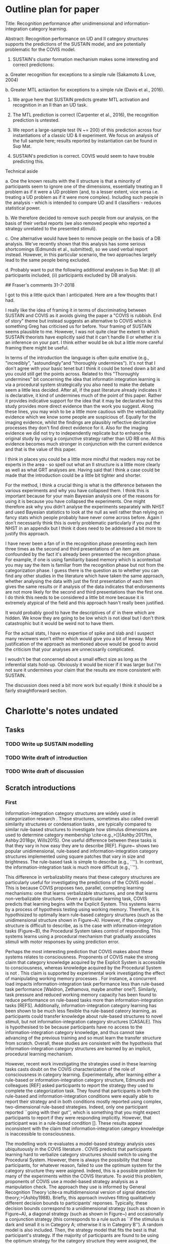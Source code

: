 * Outline plan for paper

Title: Recognition performance after unidimensional and
information-integration category learning.

Abstract: Recognition performance on UD and II category structures
supports the predictions of the SUSTAIN model, and are potentially
problematic for the COVIS model.

1. SUSTAIN's cluster formation mechanism makes some interesting
  and correct predictions:

a. Greater recognition for exceptions to a simple rule (Sakamoto &
   Love, 2004)

b. Greater MTL actiavtion for exceptions to a simple rule (Davis et
   al., 2016).

2. We argue here that SUSTAIN predicts greater MTL activation and
   recognition in an II than an UD task.

3. The MTL prediction is correct (Carpenter et al., 2016), the
   recognition prediction is untested.

4. We report a large-sample test (N ~= 200) of this prediction across
   four instantiations of a classic UD & II experiment. We focus on
   analysis of the full sample here; results reported by instantiation
   can be found in Sup Mat.

5. SUSTAIN's prediction is correct. COVIS would seem to have trouble
   predicting this.

Technical aside

a. One the known results with the II structure is that a minority of
   participants seem to ignore one of the dimensions, essentially
   treating an II problem as if it were a UD problem (and, to a lesser
   extent, vice versa i.e. treating a UD problem as if it were more
   complex). Including such people in the analysis - which is intended
   to compare UD and II classifiers - reduces statistical power.

b. We therefore decided to remove such people from our analysis, on
   the basis of their verbal reports (we also removed people who
   reported a strategy unrelated to the presented stimuli).

c. One alternative would have been to remove people on the basis of a
   DB analysis. We've recently shown that this analysis has some
   serious shortcomings (Edmunds et al., submitted), so we used verbal
   report instead. However, in this particular scenario, the two
   approaches largely lead to the same people being excluded.

d. Probably want to put the following additional analyses in Sup Mat:
   (i) all participants included, (ii) participants excluded by DB
   analysis.

## Fraser's comments 31-7-2018

I got to this a little quick than I anticipated. Here are a few thoughts that I had.

I really like the idea of framing it in terms of discriminating between SUSTAIN and COVIS as it avoids giving the paper a "COVIS is rubbish. End of story" theme but instead suggests an alternative to COVIS which is something Greg has criticised us for before. Your framing of SUSTAIN seems plausible to me. However, I was not quite clear the extent to which SUSTAIN theorists have explicitly said that it can't handle II or whether it is an inference on your part. I think either would be ok but a little more careful framing there might be useful.

In terms of the introduction the language is often quite emotive (e.g., "incredibly", "astoundingly"and "thoroughly undermines"). It's not that I don't agree with your basic tenet but I think it could be toned down a bit and you could still get the points across. Related to this "Thoroughly undermines" bit concerning the idea that informatin integration learning is via a procedural system strategically you also need to make the debate seem a little less decided. After all, if the past literature already indicates it is declarative, it kind of undermines much of the point of this paper. Rather it provides indicative support for the idea that it may be declarative but this study provides more direct evidence than the work you suggest. Along these lines, you may wish to be a little more cautious with the verbalizability evidence which we know some people are suspicious of. Equally for the imaging evidence, whilst the findings are plausibly reflective declarative processes they don't find direct evidence for it. Also for the imaging evidence we did not try to independently replicate but to enhance the original study by using a conjunctive strategy rather than UD RB one. All this evidence becomes much stronger in conjunction with the current evidence and that is the value of this paper.

I think in places you could be a little more mindful that readers may not be experts in the area - so spell out what an II structure is a little more clearly as well as what GRT analyses are. Having said that I think a case could be made that the introduction could be a little bit tighter and shorter.

For the method, I think a crucial thing is what is the difference between the various experiments and why you have collapsed them. I think this is important because for your main Bayesian analysis one of the reasons for using it is because you have collapsed the experiments. One might therefore ask why you didn't analyse the experiments separately with NHST and used Bayesian statistics to look at the null as well rather than relying on fancy stats which people probably have never come across before. Again I don't necessarily think this is overly problematic particularly if you put the NHST in an appendix but I think it does need to be addressed a bit more to justify this approach.

I have never been a fan of in the recognition phase presenting each item three times as the second and third presentations of an item are confounded by the fact it's already been presented the recognition phase. For example, if one is using familiarity based memory which is acontextual you may say the item is familiar from the recognition phase but not from the categorization phase. I guess there is the question as to whether you can find any other studies in the literature which have taken the same approach, whether analysing the data with just the first presentation of each item gives the same results or if analysis of the data indicates that endorsements are not more likely for the second and third presentations than the first one. I do think this needs to be considered a little bit more because it is extremely atypical of the field and this approach hasn't really been justified.

It would probably good to have the descriptives of d' in there which are hidden. We know they are going to be low which is not ideal but I don't think catastrophic but it would be weird not to have them.

For the actual stats, I have no expertise of spike and slab and  I suspect many reviewers won't either which would give you a bit of leeway. More justification of the approach as mentioned above would be good to avoid the criticism that your analyses are unnecssarily complicated.

I woudn't be that concerned about a small effect size as long as the inferential stats hold-up. Obviously it would be nicer if it was larger but I'm not sure it undermines your claim that the results are more consistent with SUSTAIN.

The discussion does need a bit more work but equally I think it should be a fairly straightforward section.

* Charlotte's notes undated
** Tasks
*** TODO Write up SUSTAIN modelling
*** TODO Write draft of introduction
*** TODO Write draft of discussion

** Scratch introductions
*** First
Information-integration category structures are widely used in categorization research \cite{Ashby:2018gv}. These structures, sometimes also called overall similarity structures \cite{Ashby:2018gv} or condensation tasks \cite{Kalish:2017gv}, are typically compared to similar rule-based structures to investigate how stimulus dimensions are used to determine category membership \cite<e.g.,>[]{Ashby:2017fm, Ashby:2018gv, Wills2015}. One useful difference between these tasks is that they vary in how easy they are to describe [REF]. Figure~\ref{fig:categoryStructures} shows two popular unidimensional, rule-based and information-integration category structures implemented using square patches that vary in size and brightness. The rule-based task is simple to describe (e.g., ``''). In contrast, the information-integration task is much more difficult (e.g.,``''). 

This difference in verbalizability means that these category structures are particularly useful for investigating the predictions of the COVIS model \cite<COmpetition between Verbal and Implicit Systems>[]{Ashby1998}. This is because COVIS proposes two, parallel, competing learning mechanisms: one that learns verbalizable structures, and one that learns non-verbalizable structures. Given a particular learning task, COVIS predicts that learning begins with the Explicit System. This systems learns by a process of hypothesis testing using working memory. Therefore, it is hypothisized to optimally learn rule-based category structures (such as the unidimensional structure shown in Figure~\ref{fig:categoryStructures}A). However, if the category structure is difficult to describe, as is the case with information-integration tasks (Figure~\ref{fig:categoryStructures}B), the Procedural System takes control of responding. This systems learns using a procedural mechanism that gradually associates stimuli with motor responses by using prediction error. 

Perhaps the most interesting prediction that COVIS makes about these systems relates to consciousness. Proponents of COVIS make the strong claim that category knowledge acquired by the Explicit System is accessible to consciousness, whereas knowledge acquired by the Procedural System is not \cite{Smith2014}. This claim is supported by experimental work investigating the effect of manipulating working memory processes \cite{Ashby:2017fm}. For instance, a concurrent load impacts information-integration task performance less than rule-based task performance \cite{}[Waldron, Zethamova, maybe another one?]. Similarly, task pressure and reduced working memory capacity has been found to reduce performance on rule-based tasks more than information-integration tasks [REFS]. Additionally, information-integration category learning has been shown to be much less flexible tha rule-based cateory learning, as participants could transfer knowledge about rule-based structures to novel stimuli, but not information-integration category structures [CASALE]. This is hypothesised to be because participants have no access to the information-integration category knowledge, and thus cannot take advancing of the previous training and so must learn the transfer structure from scratch. Overall, these studies are consistent with the hypothesis that information-integration category structures are learned by an implicit, procedural learning mechanism. 

However, recent work investigating the strategies used in these learning tasks casts doubt on the COVIS characterization of the role of consciousness in category learning. Experimentally, after learning either a rule-based or information-integration category structure, Edmunds and colleagues [REF] asked participants to report the strategy they used to complete the categorization task. They found that participants in both the rule-based and information-integration conditions were equally able to report their strategy and in both conditions mostly reported using complex, two-dimensional rule-based strategies. Indeed, only one participant reported ``going with their gut'', which is something that you might expect participants to report if they were responding implicitly. However, that participant was in a rule-based condition []. These results appear inconsistent with the claim that information-integration category knowledge is inaccessible to consciousness. 

The modelling work re-evaluates a model-based strategy analysis uses ubiquituously in the COVIS literature \cite{Maddox1993}. COVIS predicts that participants learning hard to verbalize category structures should switch to using the Procedural System. However, there is always the possibility that these participants, for whatever reason, failed to use the optimum system for the category structure they were asigned. Indeed, this is a possible problem for many of the experiments within the COVIS literature. To avoid this problem, proponents of COVIS use a model-based strategy analysis as a manipulation check. The approach they use is informed by General Recognition Theory \cite<a multidimensional version of signal detection theory;>{Ashby1988}. Briefly, this approach involves fitting qualitatively different decision bounds to participants' reponses. Typically, these decision bounds correspond to a unidimensional strategy (such as shown in Figure~\ref{fig:categoryStructures}A), a diagonal strategy (such as shown in Figure~\ref{fig:categoryStructures}) and occasionally a conjunction strategy (this corresponds to a rule such as ``if the stimulus is dark and small it is in Category A; otherwise it is in Category B''). A random model is also included. Then, the strategy model that fits the best is that participant's strategy. If the majority of participants are found to be using the optimum strategy for the category structure they were assigned, the category structure manipulation is assumed to have successfully have elicited a change in the system underlying learning. 

However, although intuitively this approach appears objective, there is evidence to suggest that this approach is inherently biased. Most participants learning information-integration tasks are identified as using implicit, diagonal strategies, even when they are using rule-based strategies \cite{Donkin2015, Edmunds2017a, Edmunds2018}. This means that participants could appear to be using the appropriate strategy for the category structure, whilst actually using a rule-based approach. Of course, it is impossible to tell (without re-analysing the data) whether any particular participant, in any particular COVIS study has been misidentified as using a diagonal strategy when they were in fact using a rule-based one. However, this raises the possibility that participants do have conscious access to information-integration category knowledge after all. 

An alternative account that may be able to account for these findings is the SUSTAIN (Supervised and Unsupervised STratified Adaptive Incremental Network) model. SUSTAIN represents category knowledge by grouping stimuli into variable-sized clusters \cite{Love2004}. This adaptable stimulus representation mechanism allows a single category can be represented by one or many clusters, as the form of the category structure demands. Therefore, SUSTAIN with a single architecture can mimic the performance of exemplar-, prototype- and rule-based models \cite{Davis2012a}.

SUSTAIN has accounted for an impressive variety of categorization phenomena \cite{Love2004}. For instance, SUSTAIN correctly predicts the ordering of difficulty of the six types problem \cite{Love1998a, Nosofsky1994a, Shepard1961}; that sometimes identification is learned more quickly than categorization \cite{Love1998, Medin1983}; inference learning \cite{Love2000}; the effects of development on categorisation \cite{Gureckis2004}; and unsupervised learning performance \cite{Gureckis2002, Gureckis2003}. 

However, SUSTAIN predicts that participants learning an information-integration category structures would have superior recognition memory for exemplars of information-integration category structures than of rule-based category structures. 
Therefore, experiment. 

\subsection{Alternative model prediction}


In the following, to begin to explore whether SUSTAIN is consistent with information-integration learning, we compare recognition performance after learning rule-based and information-integration category structures. Much research in the learning and decision-making literature has focused on comparing performance between rule-based and information-integration categorization tasks \cite<e.g.,>[]{Ashby2016a, Ashby2018, Wills2015}. Comparing these tasks is interesting because in many ways they are well-matched \cite{Smith2014, Smith2015a}. Indeed, in some cases, they are simple rotations of one another in stimulus space, which results in the same optimal accuracy, as well as identical between-category and within-category differences. 

Furthermore, both COVIS and SUSTAIN make precise predictions about explicit memory processes in unidimensional and information-integration category structures. COVIS claims that rule-based and information-integration category structures are learned explicitly and implicitly, respectively \cite{Smith2015a}. Therefore, recognition memory should be stronger for the rule-based category structure than the information-integration one. 

In contrast, SUSTAIN predicts that recognition performance will be superior for an information-integration category structure than a rule-based one. Intuitively, unidimensional rule-based category structures are learned by SUSTAIN using fewer clusters than information-integration category structures, because optimal unidimensional learning only requires attending to a single dimension. Furthermore, SUSTAIN assumes that more clusters there are, the greater the recognition memory \cite{Love2004}. We confirmed these intuitions by formally simulating learning these two category structures  (see Supplementary Materials for details of the simulation): information-integration tasks are generally learned with more clusters and result in higher recognition memory performance than a unidimensional structure.

\subsection{Predictions}
If information-integration category structures can be learned in a manner consistent with SUSTAIN \cite{Love2004}, we predict hat recognition memory for exemplars will be superior following the information-integration task compared to the unidimensional, rule-based task. In contrast, if information-integration category structures are learned procedurally we should expect the opposite result: superior memory following the rule-based task compared to the information-integration one.




*** Second
%The category learning literature is abundant with formal models, all with diverse assumptions about stimulus representation, generalization, and decision-making \cite{Pothos2011}. Of these models, perhaps one of the most flexible is SUSTAIN (Supervised and Unsupervised STratified Adaptive Incremental Network), as it represents category knowledge by grouping stimuli into variable-sized clusters \cite{Love2004}. This flexible stimulus representation mechanism allows a single category can be represented by one or many clusters, as the form of the category structure demands. Therefore, SUSTAIN with a single architecture can mimic the performance of exemplar-, prototype- and rule-based models \cite{Davis2012a}. 
%
%SUSTAIN can account for an impressive variety of categorization phenomena \cite{Love2004}. For instance, SUSTAIN correctly predicts the ordering of difficulty of the six types problem \cite{Love1998a, Nosofsky1994a, Shepard1961}; that sometimes identification is learned more quickly than categorization \cite{Love1998, Medin1983}; inference learning \cite{Love2000}; the effects of development on categorisation \cite{Gureckis2004}; and unsupervised learning performance \cite{Gureckis2002, Gureckis2003}. 
%
%Nevertheless, despite its broad explanatory scope, proponents of SUSTAIN have explicitly stated that the model cannot account for all categorisation tasks \cite<p. 270;>{Davis2012a}. Specifically, they discuss information-integration category structures, where optimal responding requires participants to combine information from multiple stimulus dimensions \cite<see Figure~\ref{fig:categoryStructures};>{Ashby2016a}. Indeed, the learning mechanisms described by SUSTAIN cannot account for several key features of information-integration category structure learning. First, SUSTAIN predicts that clusters are able to be used in novel clusters \cite{Love2004}, whereas procedural learning mechanisms predict that learning has to begin anew in associating stimuli with novel responses. 
%
%Second, clusters in SUSTAIN are represented using explicit, recognition memory processes \cite{Davis2012a, Sakamoto2004}. Furthermore, the fewer stimuli assigned to a particular cluster, the higher the recognition memory performance for those stimuli. For instance, previous work has found superior memory for a stimulus that is an exception to a rule compared to a matched rule-following stimulus \cite{Palmeri1995, Sakamoto2004}. SUSTAIN explains this effect by showing that the exception stimulus belongs to a much smaller cluster than the rule-following stimuli, and thus, is remembered better. On the other hand, information-integration tasks are argued to be learned implicitly and result in knowledge not accessible to consciousness \cite{Smith2015a}.
%

%
%Finally, unlike SUSTAIN-based learning, learning information-integration tasks have been shown to be incredibly sensitive to the form, timing and content of feedback \cite<for reviews see>{Ashby2005c, Ashby2011b, Ashby2016a}. For instance, the learning mechanisms described by SUSTAIN can learn without the presence of feedback \cite{Gureckis2002, Gureckis2003}. In contrast, information-integration learning without feedback is astoundingly poor. Instead, participants tend to rely on sub-optimal, unidimensional rules \cite{Ashby1999}. 
%
%The sparse neuroscientific evidence also suggests that information-integration tasks are mediated by qualitatively different mechanisms than those described by SUSTAIN \cite{Davis2012a}. The processes underlying SUSTAIN have been mapped to the prefrontal cortex, the perirhinal cortex, and the hippocampus \cite{Love2007}. The hippocampus is hypothesized to construct codes, and the perirhinal cortex to generate a familiarity or fit signal. The prefrontal cortex monitors this signal and if it deems an event surprising the hippocampus recruits an additional cluster. In contrast, information-integration category learning is localized to a cortical-striatal loop \cite{Ashby2011}. The body and tail of the caudate nucleus represent perceptual information, and project to the supplementary motor area via the globus pallidus and the thalamus \cite{Nomura2007}. This lack of neural overlap between the two mechanisms suggests that SUSTAIN is not consistent with information-integration category learning \cite{Davis2012a}. 
%
%Instead, information-integration tasks are strongly argued to rely on procedural learning mechanisms such as the Procedural System of the COVIS model \cite<COmpetition Between Verbal and Implicit Systems>{Ashby1998, Ashby2011, Ashby2016a}. The COVIS model proposes that category learning is mediated by two, parallel, competing systems of category learning. Learning begins with the Explicit System, which tests verbalizable hypotheses and optimally learns rule-based category structures (such as the unidimensional structure shown in Figure~\ref{fig:categoryStructures}). However, if the category structure is difficult to describe, such as with information-integration tasks, the Procedural System takes control of responding. This system gradually associates stimuli with responses. In sum, the Procedural System predicts many of the features of information-integration learning that are inconsistent with SUSTAIN \cite{Ashby2016a, Davis2012a}.
%
%However, despite the amount of evidence arguing that information-integration tasks are learned by the Procedural System of COVIS \cite<for reviews see>{Ashby2005c, Ashby2011b, Ashby2016a}, other work suggests an alternative interpretation. First, much of the behavioral evidence for the COVIS model has not stood up to closer independent scrutiny \cite<for a partial review, see>{Newell2011a}. For instance, changing the response buttons is argued to affect information-integration but not rule-based category learning \cite{Ashby2003b, Maddox2004}. However, \citeA{Nosofsky2005} re-examined this study and found that the dissociation was by better explained by the increased complexity of the information-integration structure. Similarly, the effect of feedback timing \cite{Maddox2003, Maddox2005} was reinterpreted by \citeA{Dunn2012}; the effect of feedback type \cite{Ashby2002a} was reinterpreted by \citeA{Edmunds2015}; the effect of feedback delay \cite{Smith2014} by \citeA{Edmunds2018}; evidence of incremental learning \cite{Smith2015a} by \citeA{Smith2015b} and so on. The majority of these reinvestigations have identified methodological issues that cast doubt on the conclusion that an implicit, Procedural learning mechanism is responsible for information-integration learning. Instead, they suggest alternative explicit accounts that would be consistent with SUSTAIN. 
%
%Second, more recent neuroscientific evidence gave a different picture of information-integration learning. \citeA{Carpenter2016} tried to reproduce the findings of \citeauthor{Nomura2007} using a more appropriate rule-based category structure as a control (i.e., one that matched the information-integration category structure for the number of relevant dimensions). They found that, in direct opposition to the predictions of COVIS, the medial temporal lobe was more active in the information-integration category structure than in the rule-based one. As the medial temporal lobe mediates explicit, recognition memory processes, this pattern of activation suggests that information-integration tasks may rely much more on explicit memory processes than predicted by COVIS. Indeed, it is more consistent with the hypothesized neural localization of SUSTAIN \cite{Davis2012a}. 
%
%Third, there is evidence to suggest that participants learn information-integration tasks using explicit, rule-based strategies rather than the implicit, associative ones predicted by COVIS. For instance, participants can verbalise the strategies they use to learn information-integration tasks and these tend to be complex, multidimensional rules \cite{Edmunds2015, Edmunds2017}. This is problematic as the COVIS model states that participants should not be able to verbalize how they complete information-integration tasks \cite{Ashby2016a, Smith2015a}. 
%
%Of course, it is possible that participants do not correctly report the strategies that they are using. To try to avoid this problem, proponents of COVIS use a strategy analysis informed by General Recognition Theory \cite<a multidimensional version of signal detection theory;>{Ashby1988} to determine each participant's strategy \cite{Maddox1993}. Broadly speaking, this approach involves fitting different types of decision bound to participants responses; the strategy model that fits the best is that's participant's strategy. However, although intuitively this approach appears more objective, there is evidence to suggest that this approach is inherently biased: most participants learning information-integration tasks are identified as using implicit strategies, even when they are using rule-based strategies \cite{Donkin2015, Edmunds2017a, Edmunds2018}. This means that participants could appear to be using the appropriate strategy for the category structure, whilst actually using an entirely different approach. As the majority of supporting evidence for COVIS relies on this flawed analysis as a manipulation check, these results cast considerable doubt the claim that information-integration tasks are learned procedurally. On the other hand, these rule-based strategies are consistent with the predictions of SUSTAIN \cite{Love2004}.
%
%In the following, to begin to explore whether SUSTAIN is consistent with information-integration learning, we compare recognition performance after learning rule-based and information-integration category structures. Much research in the learning and decision-making literature has focused on comparing performance between rule-based and information-integration categorization tasks \cite<e.g.,>[]{Ashby2016a, Ashby2018, Wills2015}. Comparing these tasks is interesting because in many ways they are well-matched \cite{Smith2014, Smith2015a}. Indeed, in some cases, they are simple rotations of one another in stimulus space, which results in the same optimal accuracy, as well as identical between-category and within-category differences. 
%
%Furthermore, both COVIS and SUSTAIN make precise predictions about explicit memory processes in unidimensional and information-integration category structures. COVIS claims that rule-based and information-integration category structures are learned explicitly and implicitly, respectively \cite{Smith2015a}. Therefore, recognition memory should be stronger for the rule-based category structure than the information-integration one. 
%
%In contrast, SUSTAIN predicts that recognition performance will be superior for an information-integration category structure than a rule-based one. Intuitively, unidimensional rule-based category structures are learned by SUSTAIN using fewer clusters than information-integration category structures, because optimal unidimensional learning only requires attending to a single dimension. Furthermore, SUSTAIN assumes that more clusters there are, the greater the recognition memory \cite{Love2004}. We confirmed these intuitions by formally simulating learning these two category structures  (see Supplementary Materials for details of the simulation): information-integration tasks are generally learned with more clusters and result in higher recognition memory performance than a unidimensional structure. 
%
%Much research in learning and decision-making literature has focused on comparing performance between rule-based and information-integration categorization tasks \cite<e.g.,>[]{Ashby2016a, Ashby2018, Wills2015}. Comparing these tasks is interesting because in many ways they are well matched: they can be implemented using the same types of stimuli and in some cases are simply rotations of one another in stimulus space. This means that optimal accuracy, the between-category and within-category differences are identical \cite{Smith2014, Smith2015a}. Here, we will consider two particular instantiations of these category types: the unidimensional and information-integration category structures generated by sampling from a bivariate normal distribution \cite{Ashby1988, Ashby2018}. These category structures have been used in numerous experiments \cite{Ashby2005c, Ashby2011b, Newell2011a}.

*** Summary thing
%Weird summary thingy:
%
%Information-integration category learning.
%- Optimal performance is argued to be from combining stimulus dimensions pre-decisionly
%- Argued to be learned implicitly using procedural learning mechanisms
%
%Key features of information-integration category learning:
%AKA why it's procedural:
%
%- information-integration category structures are learned gradually
%- they are sensitive to the form, structure and timing of feedback
%- not flexible (hard to re-train to different task)
%- also sensitive to motor interference? (is that true?) 
%- not affected by concurrent load 
%- patient stuff?
%
%However, we have found that 
%1. Participants are able to report the strategy that they used after learning II
%2. The number of participants using the optimum strategy may be over-estimated in published work. 
%3. When using a suitable control, participants seem to be using more recognition memory processes (neuro)
%
%Most key is that it is strongly argued to be implicit, but no-one has ever tested this directly. 
%
%An alternative account that may be able to account for these findings is SUSTAIN. 
%
%Therefore, experiment. 

** Scratch discussion
\subsection{Summary of argument and findings}
 
The SUSTAIN model of category learning can account for a large variety of phenomena \cite{Love2004, Davis2012a}. One exception may be learning of information-integration category structures. Instead, these tasks have been extensively argued to be learned implicitly, using procedural learning mechanisms. Most of the evidence supporting this claim comes from the COVIS literature that argues that information-integration tasks are optimally learned by the Implicit System of COVIS \cite{Ashby2016a, Smith2015a}. However, a considerable amount of this evidence has been found to be unreliable when re-examined \cite{Newell2011a}. Critically, contrary to the predictions of the COVIS model \cite{Smith2015a}, after information-integration learning participants are able to report the strategy they used. Similarly, \citeA{Carpenter2016} found greater medial temporal lobe activation in information-integration tasks than rule-based tasks. These studies suggest that information-integration tasks may draw on more explicit memory processes than rule-based tasks, an effect more consistent with the predictions of the SUSTAIN model than COVIS. 

To examine these apparent contradictions, we compared participants' recognition performance after learning either information-integration or rule-based category structures. SUSTAIN predicts that information-integration tasks recruit more (and smaller) clusters than a unidimensional task and thus, result in greater recognition memory than for rule-based tasks \cite{Love2004}. In contrast, COVIS predicts that information-integration category structures are learned implicitly, by associating areas of stimulus space with motor processes, whereas rule-based tasks are learned using explicit memory processes and hypothesis testing \cite{Ashby1998}. Therefore, COVIS predicts that recognition memory should be equivalent for both tasks, or perhaps an advantage for rule-based tasks. We found that participants had greater recognition memory after learning the information-integration task than the rule-based one. This pattern of results supports the SUSTAIN model over the COVIS model. 

\subsection{Implications}

A critical consequence of this finding is the suggestion that information-integration tasks are actually learned explicitly, contrary to the predictions of COVIS. However, a question remains: what about the other evidence? The COVIS literature includes a large quantity of papers that all argue that rule-based learning depends on explicit processes and information-integration learning depends on implicit, procedural ones \cite{Ashby2005c, Ashby2011b, Ashby2016a}. 

Several overlapping explanations are possible. First, as mentioned briefly above, much of the evidence for the COVIS model has been re-interpreted by independent researchers. For instance, \citeA{Kalish:2017gv} re-examined work suggesting that high working memory capacity harmed learning of information-integration tasks \cite{}. They found, contrary to previous evidence and the predictions of COVIS, that more working memory was generally better. 

Second, recent modelling work has suggests that participants learning information-integration category structures may only appear to be learning them implicitly \cite{Donkin2015, Edmunds2017a, Edmunds2018}. The evidence for the COVIS model heavily relies on dissociation logic: researchers use rule-based and information-integration category structures to encourage participants to use the Explicit and Implicit Systems respectively. However, there are no guarantees that participants use the optimal system to learn each category structure. As a manipulation check, proponents of COVIS conduct a strategy analysis to show that the majority of participants are using the optimum strategy for the category structure they learned. Unfortunately, this analysis is biased towards the optimum strategy for each category structure \cite{Donkin2015, Edmunds2018}. This means that it is possible for participants learning information-integration category structures to do so explicitly, using rule-based strategies but still appear to be using implicit strategies according to the analysis \cite{Edmunds2017a}. 

\subsection{Conclusion}
In conclusion, the current studies found that recognition memory is greater following information-integration category learning than a rule-based task. This pattern of results is more consistent with the single-system, explicit model of category learning SUSTAIN than the dual-system model COVIS. Furthermore, this work adds to the existing literature that suggests that information-integration tasks are learned explicitly. 
* Andy's comments 30-8-2018
** General comments
- Overall, I quite liked this. It has the potential to be a pleasantly
short, punchy paper. We might consider sending it to Cognitive
Science? (If not, then QJEP or a Psychonomic Society journal would
be fine).

- It needs some proof reading, I've glossed over that aspect
of things, otherwise I would have got bogged down.

- I've read Fraser's comments and agree with them. I haven't bothered
to make these points again myself (except by accident).

- I didn't delve into the simulation or analysis code on this
pass. Let me know if there's help/advice you'd like here, as
otherwise I'd probably only look at it as my last job before the
paper went off for peer review.

- The SUSTAIN simulations might be brought a bit more into the main
paper? You're doing a nice thing here of making an a prori
prediction and it might be good to see a little more of it here?
Although I guess would depend a bit on how quantitatively close the
simulation outcome is to the observed data?

** Abstract
I skipped over this for now ... generally not worth commenting on
these until the paper is in close to its final form.
** Intro

p. 2

- Describing a model as flexible is not generally a compliment (it
implies if can fit both that which we observed and that which we do
not observe).

- "identification is faster" -> "is learned more quickly". Faster
implies something about RTs.

- I don't get your first argument about SUSTAIN and II. Surely, if
both dimensions are relevant, SUSTAIN would use both dimensions?

- I also don't get your second argument, which starts talking about
clusters and ends talking about rules. I could not work out what you
were trying to say, I'm afraid.

- I'm not sure the phrase "information integration category learning"
is particularly helpful. It could imply one of two things: (a)
category learning experiments that use an II structure, (b) the
process by which COVIS assumes II structures are optimally
learned. It's gonna be critical to always be clear which one of
these things you mean.

p.3

- Do you really want and need to mention all that type-of-feedback
shit? Personally, I was quite convinced by Ben and Bob's debunking
of this work. So, to the extent these manipulations have effects, I
don't think they're specific to learning the II structure.

- The unsupervised feedback result is OK-ish, I think. But my feeling
is that SUSTAIN would probably behave much like participants if
faced with an II structure and no feedback. So, I'm not sure it's
clear that these results are a problem for SUSTAIN.

- The neuroscience argument seemed OK to me

- Overall, I wasn't clear of the narrative path here? It seemed rather
winding... SUSTAIN can't do II ... no, wait, it can. Not sure the
reader will thank you for that garden path. Might be better
presenting SUSTAIN and COVIS as two plausible theories, addressing
the empricial evidence that each might find supportive / difficult?

p.4

- The long list of critiques of the COVIS literature might be better
placed in the Discussion? Might be worth focussing in the Intro only
on those things you really need to say in order to get to the
Method?

p.6

- Now our 2018 GRT paper exists, it might be overkill to cite the 2017
conference proceedings version as well? I don't think there's
anything in the 2017 version that's not in the 2018 version, is
there?

- Wills, Inkster & Milton (2015) doesn't use II category structures.

p. 7

- I'm not sure the predictions of SUSTAIN for your study will be
intuitable for the typical reader. It might be better to frame this
as an informal explanation (and still say you've confirmed this by
simulation).

- You say a bunch of stuff about RB vs II here that you already said
on the previous page.

- the "numerous studies" references should be prefaced by an "e.g." -
there are many more than the 3 you give, of course.

p.8

- I like the prediction section, but when you say 'learned
procedurally' might be worth specifically name calling COVIS at
that point?

** Method

p. 8

- The Stimuli section is a bit too brief! I think we need to give at
least some idea of the sorts of stimuli used. I would also put
stimuli after category structures perhaps? Also, "varied between
experiments" is an odd phrase when it's not that clear to the reader
that there were multiple experiments. You probably need a premable
as the first sentence or so of the Method section to explain what
youv'e done.

p. 10

- R reference is 2015. You should update so it matches the version of
R you are using (which is presumably more recent than 3.2?)

- At the request of some reviewers, I'm now archiving on OSF. I only
put anything on OSF at point of submission to a journal. OSF allows
read-only links for peer reviewers to an archive that is not yet
public. Here's the one I set up for this DAU:

https://osf.io/nkam5/?view_only=59976841651640e1b613c389dd43ed9a

At point of publication, it would then be made public and the link
replaced with:

https://osf.io/nkam5

** Results

p.11 - The Bayesian analysis was a bit beyond the sort of stuff I
normally do. Apologies if these are dumb questions.

- Why was 'sigma' spelt out on some occasions and written
as a single Greek character on others?

- So, our prior is that the effect, if there is one, is likely to be
about 0.3, and in the direction of II > RB ? Is that correct? WHy
0.3? If a reviewer said, "why did you presuppose an effect size in
the direction of SUSTAIN, rather than the direction of COVIS", what
would you say?

- You provide equations for both d_a and criterion, but only analyse
criterion?

- More general point ... I wondered how much of this detail is really
desirable for the main Results section? Do we really need more than:

a. It's a hierarchical Bayesian analysis.
b. The prior on the effect is blah, blah
c. The BF is 12.

The detail seems more like something for supplementary materials?
** Discussion

p.13 - You say that COVIS predicts equivalent recognition performance
for the two conditions. I don't think you said that in the Intro, and
so I don't think you provided a rationale for this claim.

** Charlotte's notes:
- I have no preference where we send this particularly, so Cognitive Science sounds great.
- The feedback stuff ~p.3: It's there to motivate running the study at all. I thought if I didn't include some evidence for information-integration category learning being different there's no point in reporting the experiment.
- I think a lot of the problems with the COVIS vs. SUSTAIN stuff is that obviously I think that COVIS is b.s. (and so should every sane person), but the predictions of the model are indeed different. So, although I think the unsupervised learning result is entirely consistent with SUSTAIN, that's not the interpretation that Ashby and friends have endorsed. Perhaps the entire paper is a straw man argument but *shrug* at least I don't have relevant evidence that I'm missing out. Yet. 

* Lenard's notes/comments 09-04-2020
** code comments

I only noticed one thing: packages loaded at random.
The best practice is to declare every packages at the beginning of your code,
otherwise you run the whole script and get an error in the middle, losing all
the work, becuase you are missing a package.

Another advice is to save the session into RData recurringly. Simply 
including save.image() will do the job. This is to avoid any substantial losses.

- FIXED Trial randomization is not correct. In the paper, the modelling mentions that
each stimuli was presented 10 times totalling in 360 trials. The function in
the code simply subsets the training set, which is quite different. I fixed 
it in the trainingMatrices.R, so it corresponds to what is in the paper.

** general comments

- I went along and corrected some types and did some proof reading.

- UD and Rule-based is used interchangeably. I would suggest to stick to one 
  and keep using it (probably UD).

I think it needs some editing, but it is looking good. It can be a very 
vibrant paper (people seem to love those, I certainly do) while being focused 
and pragmatic.

I think I said it before, but I like that you are making novel predictions a 
priori. One of the biggest demarcation hallmark of scientific theories is
their ability to predict novel facts that we did not observe yet. Psychology
is in a dire need of theories that can do these.
** introduction

*** page 2


- I think this description of procedural learning paradigms is the best I 
  have read so far. 


- DONE It is good to start with what believed to be a problem for SUSTAIN, but a 
  distinction should be clearer between what people believe SUSTAIN cannot do
  and the argument here. Maybe presenting it as this is the task, COVIS is one 
  explanation, SUSTAIN is another, people think SUSTAIN can't handle it, but
  it is premature to think that, because if multiple dimension is used, 
  SUSTAIN will just use two dimensions, omg SUSTAIN could indeed do the task
  and also the recognition part?

*** page 3.

- DONE non-commensureate is a wierd word, change it to maybe independent?

- looking for references, maybe Deferred Feedback Does Not Dissociate 
  Implicit and Explicit Category-Learning Systems: Commentary on Smith et 
  al. (2014). Also this means that you have an alternative explanation that 
  relates to a simple cognitive demand explanation and not implicit 
  processes.

*** page 4.

- switching the keys will obviously result in more error responses, but what 
  do you mean by depleted and how switching response keys is evidence for an
  implicit procedural learning?

- "Some have claimed that SUSTAIN.." comes out of the blue. Maybe link it to 
  the preivous paragraph.


*** page 5.

- I added some clarifications.

- I would press that SUSTAIN is a single system model incorporating both 
  supervised and unsupervised learning, so it is not implicit nor explicit.

- catlearn has been since updated and R as well.

*** page 6.

 - I think it would be useful to include some more info on the modelling, 
   like sum of squared errors or what data was sustain compared agains in 
   the minimization function. The lack of noise and variance can also be 
   mentioned here.

*** page 9

The prediction section is really cool.

- contrary to the prediction of who? I think it is fine to call theories and 
  models by their name here.

- what are the studies that indicate that higher recognition is a possibility 
  for information integration? I am seriously interested. I also found some 
  other research that might be interesting: 
  https://www.sciencedirect.com/science/article/abs/pii/S1053810018300011

** experimental work

- I would suggest to make a graph for the stimuli and put it in the 
  appendices. Or maybe share whatever was used to generate it? The abstract 
  stimuli structure is in R, so maybe make some graphs or make a latex 
  table or just simply provide the R code?

- R Reference is out of date

- Everybody is using OSF apperantly, and I have an account ott, so let me 
  know if you intend to upload it or uploaded it already.

** results

- Bayesian analysis kicks ass, although most people will not understand it (i 
  was having trouble). Maybe a bit clearer brief explanation in the method, 
  while the technical stuff is put into the appendix?

- If these thing will be in the appendix, then there are some more space to
  explore the recognition scores if you wish. There are some interesting
  prediction made by sustain that would be fun to look at. For example,
  stimuli that are closer to clusters should have higher recognition score.
  It is true for sustain but is it true for ppt as well?

** discussion

- I would press that SUSTAIN is a single system and therefore the results can 
  be accounted for by a single system compared to other theories.

* changes to slpSUSTAIN

There were several changes made to the implementation and some to the model.
Here is the list of changes not yet included in the future release candidate of 
catlearn.

** recognition entropy [developmental]

The recognition score as was formalized in Love and Gureckis 2007 only worked
for small number of clusters. In our end results, it doesn't make a 
difference (it was not apperant during), but it does make a lot of difference
for higher number of clusters. The change had to be made nonetheless. 

The more exampler-like the model behaves, the smaller the activation score
will be, even though that is not what you would expect. So our change 
accounts for this. This might also work for a conjuction categories better
too?

logarithmic distance was removed (doesn't affect the result)


** why SUSTAIn recruits more clusters than stimuli?

Some operation causes NAs to be attributed to the highest activated clusters. 
Alternatively, beacuse of the high r, there are many 'Inf's amongst cluster
activations. The latter is the more likely scenario.

I am trying to figure out why slpSUSTAIN might recruit more clusters then
stimuli. I think the reason might come down to some of the parameters being
too high. r might be specifically interesting, because lambdas are not
capped in the model (lambdas are raised to the power of r). My theory is that this causes cluster activations
to become Inf in R. When multiple cluster activations are given Inf, there
is no way to select the winner.

So the wrong maximum is selected. Can it be a problem with inf?

- okay, so it is a trial order effect. I explained it in the paper.
* Andy's comments 07-07-2020
Hi Charlotte, Hi Leanrd, 

I was a bit bemused by this to start with, as I assumed you were sending us something that you thought was in a close-to-submittable condition. I hope that I'm not going to offend anyone by saying that this just isn't the case - what we have here seems more like a written-by-committee internal tech report with ideas put down as they occurred to people (not always clearly, and frequently ungrammatically), and large chunks of information missing (most notably, no appendices, despite these containing most of the detail of the data collection). And a bunch of ideas that were new to me, particularly the modification to SUSTAIN. And also simulation results that were new to me, and which I'm afraid I'm not that confident about just yet.

So, actually, I guess I'm still a bit bemused about what sort of feedback you and Lenard would find useful at this point? I've tried to come at it from a number of different angles, see what you think.

I also wondered what journal you were aiming for? 

One option would be JEP:General, spinning it as bringing together categorization and recognition memory - although you would have to do some narrative work in that regard - like importance of brining these two field together, etc. And you'd probably have to pull the experiments back into the main text given their preferred format.

Another option, which I think I've mentioned before, is Cognitive Science (the journal). Seems like a kind of natural home for it, really. 

Best

Andy

** Entropy as recognition

I don't really get why you made this change to SUSTAIN. Table 2 seems to indicate that using SUSTAIN as published also works? Because actually the recognition score (which I assume is from the unmodified model) _is_ higher for II than UD. Not much higher, but so what? It's also behaviourally a pretty subtle effect, isn't it? And in any case you've not actually produced quantitative predictions of d' etc anyway...


Second, I don't get why Shannon entropy is a sensible measure here. For example:

- I'm guessing the idea is that R is some kind of recognition 'strength', in the sense that high R means high likelihood of saying 'old'? But you say "When R is low, cluster retrieval results in less information,
so you are more likely to judge an item to be old or don’t recognize an item." Huh? Those would seem to be the two options available to the participant i.e. (1) 'old' or (2) 'new' (did not recognise the item). How can low R lead to both 'old' and 'new' being likely responses?

- To a first approximation, R would seem to be just a measure of how many clusters there are. Why is that a good metric? Are we saying that the more clusters I have in memory, the more likely I am to say that I've seen a presented item before. Why?

- For any given number of clusters, the value seems to be higher where those clusters are equally active, as opposed to one being much more active than the others. Why would one make that prediction? It seems to me that the opposite is more likely. For example, two cases where there are two clusters

First, two equally active clusters

1: 0.5  2: 0.5

R = 1

Second, still two clusters, one strongly active

1: 0.9  2: 0.1

R = .47

In the second case, the stimulus is very much like a representation I have in memory. Why would I be less likley to say 'old' in that case than in the case where it's not much like anything I've seen?

** Logic of the argument as stands
The logic / narrative structure of the paper is pretty tortured at the moment. Here's my summary of what I think your argument structureis, in which I try to highlight how garden-path-y it is, and also some of the problems I see with the logic:


1. SUSTAIN is great

OK, sure.

2. Authors of SUSTAIN say it can't do 'procedural learning'

Well, they say "tasks that could potentially be better characterized by mechanisms other than those proposed by SUSTAIN include‘‘information integration’’ or procedural learning tasks (Nomuraet al. 2007)." Which isn't quite the same thing.

3. SUSTAIN predicts very different behaviour to that observed in task optimally learned by a procedural mechanism.

Does it? What is your evidence for this statement? None is given. 

4. In this paper, we're going to look at an II task, because some people think its procedural

Yeah, but we are not those people, so this comes across a bit odd and slightly disingenuous.

5. Some people think II is procedural because it's affected by nature and timing of feedback

But others say those experiments suck and we agree with that, so, see above.

6. SUSTAIN is less affected by nature and timing of feedback because it can learn without feedback

But it learns differently in the absence of feedback, and perhaps wouldn't do that well on an II structure (or an Ashby UD one) without feedback due to lack of separation bectween the categories. And SUSTAIN is largely silent on the other issues - no way you could represent most of these manipulations of delay and obs/fbk in the current SUSTAIN specification.

More generally, not sure how the point you're making here helps advance the argument.

7. SUSTAIN does not claim to learn implicitly

It doesn't claim to learn entirely explicitly either, does it? Maybe I missed something... See further thoughts on this below.

8. SUSTAIN makes detailed predictions about recognition following category learning.

Well, it seeks to accommodate recognition judgments. Whether that counts as making predictions depends on model flexibility. 

9. Many have argued that the results of a procedural learning system are not accessible to consciousness.

OK, sure.

10. We're going to measure recognition in II to see if SUSTAIN can learn II

Huh !?!

11. Modelling is cool.

OK, but why? What does it add?

12. Modelling showed that COVIS unexpectedly sucked (Edmunds & Wills, 2016).

OK, true. 

13. <Description of SUSTAIN>

14. <Description of recognition in SUSTAIN>

15. SUSTAIN predicts more 'complex' problems give better recognition (because more clusters)

16. But the way SUSTAIN predicts recognition sucks 

I think you're saying that the main ways it sucks are:

(a) It takes cluster activation after competition 

- Not sure I followed why that was a problem.

- I guess you may be wanting to motivate this theoretically? For example, in that cluster competition is a way of representation a lateral inhibition process required to produce a categorization decision. So, actually it doesn't make a lot of sense to use this for a recognition judgment, which explicitly is meant to use similarity to all clusters. 

(b) It uses activation rather than entropy 

- What's the problem with using activation? 

17. We fixed SUSTAIN by changing those things. 

- But did you, though? The calculation of Equation 1 takes the activation of a cluster and divides it by the sum of all cluster activations. That seems pretty close (although not identical to) taking the post-competition activations. I mean, I understand that you need to normalize in order to do this calculation, which uses probabilities

18. SUSTAIN can learn UD and II to an errorless criterion (almost)

OK.

19. SUSTAIN uses more clusters for II than UD

OK.

20. SUSTAIN is sensitive to trial order and can sometimes produce more clusters than stimuli.

- Seems like a bit of an aside here. Important we understand it, but not good to divert the narrative here.

21. SUSTAIN-entropy makes a clearer prediction than SUSTAIN-score

- But why does that matter? Both predict the correct direction of effect, and you've not done quantitative fitting. 

22. SUSTAIN predicts that II tasks can be learned explicitly

- I'm not sure it does, does it? I mean, SUSTAIN can learn II, as you've shown, but does SUSTAIN predict that what is learned is accessible to verbal report? The only thing I could find on a quick look was:

"Although it will not be explored fully here, SUSTAIN’s attentional system,
which selects a small subset of relevant stimu-lus properties, naturally maps
onto this verbal-learning system (Love, 2003)." - from Love & Gureckis (2007). 

- That system would presumably not be active for II structures, as there's little point focussing on 1D at the expense of the other, is there?

23. SUSTAIN predicts II > UD for recognition

OK

24. SUSTAIN predicts that people will be able to report the strategy that they use?

- And, yet, you do not report strategies in the Results section!

- If you had reported strategies, surely we still hit the old chestnut of 'so, they report something; but do their reports actually capture their behaviour?' In principle, it might be possible to fit SUSTAIN to individual participants, and then somehow relate the cluster structure to the verbal reports. Not sure exactly how, though. 

25. We ran a bunch of studies to examine II > UD for recognition...

26. Around about now, I presume the reader is meant to look at the appendices to see the results of the constituent experiments? 

- I find it hard to judge how well that works without the actual appendices, but on the face of it seems a bit odd to say literally nothing about e.g. accuracy during training and the category test.

- You don't even give any values for d' or c !!

- You also need to decide what you're doing about the verbal reports, because you say they're a test of your hypothesis, but then you don't discuss them.

27. Now here's some Bayes stuff you probably won't understand, but the BF was 12, and it was in the II > UD direction

- You're right, didn't fully follow the Bayes stuff (see later). But OK.

28. SUSTAIN is cool

29. SUSTAIN doesn't do procedural learning, according to its makers, although they didn't test that.

- See earlier comment,

30. We looked at whether SUSTAIN can account for 'patterns of learning in a task argued to be learned procedurally'

OK.

31. SUSTAIN can learn an II structure

OK.

32. SUSTAIN predicts recognition II > UD, unlike 'a procedural account'

Actually, I don't think you've ever said what the procedural account predicts, have you? Or what this procedural account is, or why it makes that prediction?

33. We found recog II > UD, which supports SUSTAIN over 'a procedural account'

OK, although see #32 comment

34. So perhaps II tasks aren't learned procedurally.

No - too many unstated assumptions in that logical chain there. I'm guessing you mean:

- SUSTAIN is explicit and can predict the result
- An amorphous 'procedural' account doesn't predict this result
- Therefore, the learning is explicit rather than procedural.

Two problem here are, of course, (1) determining that SUSTAIN is an explicit account, and (2) establishing that procedural accounts, as a class, cannot do this. 

35. Maybe the conclusion that II is learned procedurally  is based on biased lit review. Other demonstrations that II is procedurally learned are flawed: 
a. obs/fbk dissociation 
b. and  strategies people report in II ; 
c. and model recovery issues in GRT
d. and strategies people report (again)

- Seems mainly to be a self-plug, but OK.

** Possible revised logic of argument

- The UD vs II distinction: Two category structures, in some ways well matched, that differ in the verbalizability of the optimal decision bound. 

- To date, these two structures have mainly been used to seek evidence for the COVIS model, which assumes UD is learned by an explicit rule-based process, while II is learned by procedural associative learning.

- However, work from several labs suggests that II is not necessarily learned procedurally, but may instead be learned through much the same processes as UD. 

- In the current paper, we assume this II-explicit-learning hypothesis, and use it to make the novel prediction that recognition performance will be better after II than UD classification.

- We make this prediction through the following line of argument:

1. Our previous work leads us to believe that a UD problem is represented by relatively simple  structure, while an II structure is represented by a more complex set of representations (mainly our verbal report data, I guess?) 

2. In this paper, we show that SUSTAIN captures this informal hypothesis well, recruiting more clusters for UD than II. 

3. SUSTAIN further predicts that, as a result:

a) Hippocampal activation will be greater in II than UD (because it is the hippocampus that recruits new clusters, see Love & Gureckis, Figure 3). 

AND

b) Recognition performance will be better in II than UD (because more clusters leads to better recognition performance in SUSTAIN). 

4. We have observed 3A (see Carpenter et al., 2016). 

- So, let's test 3B (we'll consider COVIS in the GD)

- Oh, look, it works.

- It's not entirely clear what COVIS predicts about recognition memory, as it's never been formally extended to recognition data. However, on the basis of the assumptions that recognition memory is a largely explicit process,  COVIS seems constrained to predict poor recognition performance on II, because the procedural category representations would be unavailable to explicit cognition. In contrast, UD classification is explicit and hence the representations should also be accessible for recognition. So, while it's hard to be precise, COVIS seems constrained to predict that recognition would not be better in II than UD. Those supportive of COVIS may wish to comment or explore this further.

** Issues with the simulation

- These simulations cannot be stable outcomes, I think. There seems to be no possible justification for attentional focus being high in for II+ve but low for II-ve

- This may be a bug, or it may be just that SUSTAIN is highly trial-order sensitive and you need many more than 30 participants to get stable behaviour out of it. But if you run 1000 participants and you're still seeing an effect of c/bal condition, then it's probably a bug (...or you need to be able to explain why you would expect this behaviour). 

- Assuming I'm right about this, the simulation plots and tables should show two experimental conditions, not 4. 

- I really struggle to see why you asked the model to learn to an errorless criterion, rather than the level of performance actually observed in your experiments. I suspect this may be one of the reasons your parameters are mainly at ceiling.

- Table 1: It's always a bit of a red flag where the best fitting parameter is also the limit of the searched parameter space. You should expand the searched parameter space in such cases. 

** Issues of reporting quality
An overall comment is that there were an awful lot of grammatical errors. I've decided to try and ignore most of those on this pass, and comment mainly on the errors of odd or unclear phrasing:

"In contrast, procedural learning proceeds incrementally (Ashby, Alfonso-Reese,
Turken, & Waldron, 1998): visual inputs are gradually associated with a
particular motor response using reward prediction error to moderate the
weights. Thus, the response acts as a proxy for the category label: there is no
intermediate generalisation stage."

- This is pretty opaque/unclear and in places wrong e.g. SUSTAIN uses something much like reward prediction error e.g. Eq. 12. I don't know what an 'intermediate generalization stage' is - e.g. SPC generalizes. "The response acts as a proxy for the category label" - no, there is no category label, just the response.

"We take this formal modelling step as skipping it would remove one of the
great benefits of formal models (Wills & Pothos, 2012; Wills et al., 2017)."

- That benefit being?

"So, the SUSTAIN model."

- Too chatty.

"Now looking more closely at the mechanism of the model on a trial-by-trial basis."

- Not a sentence.

"Higher activations will belong to clusters, which are the most similar to the
stimulus representation."

- Huh?

"expands its architecture"

- Generally, the architecture of a model is that which does not change as you use it. cf. a computer architecture does not change just because the database has more in it than it used to. 

"The model was also supplemented to account for recognition performance of
amnesic patients, infants, young adults, and older adults (Love & Gureckis, 2007). This
was the addition of recognition scores, which were essentially the sum of output activations
for all clusters (Equation A6 in Love & Gureckis, 2007)."

- "This was.." - poor phrasing

"The smaller the cluster..."

- Clusters in SUSTAIN are all exactly the same size - one point in space. I guess you mean "the fewer stimuli for which the cluster is the winner" ?

"...the greater the recognition memory associated with that cluster (Davis et
al., 2012)."

- You mean something like "on average", right? Because you could have one cluster per category, and still get a high recognition score if the presented stimulus was the prototype...

- Overall, the issue here is that the ordering of summary and expalantion is a bit chaotic.

"The formal description of this recognition mechanism have its limitations.
SUSTAIN mathematically specifies recognition scores after lateral inhibition has taken place. It will only suffice for small number of clusters."

- Poor phrasing

"if the model recruits large number of clusters with a relatively low cluster
competition parameter, the output activation scores (Equation 6 Love et
al., 2004) will be inhibited."

- That parameter has not been explained. 
- I don't think you mean inhibited - this means to reduce something to below its resting level. You perhaps mean 'reduced'?

"So their sum will also be smaller compared to having two clusters with high
cluster competition parameter. This contradicts to the way SUSTAIN incorporates
recognition outlined above."

- Not really following that at all. 

Equation 1

Um, the subscript on sigma is i, but everywhere else it is j. Seems wrong.

Figure 3 

- The meaning of the colour of the dots was not at all clear to me. It seemed like for some panel all dots were the same colour, whereas in other cases the colours vary. What is lost from this plot by making all dots black? i.e. I don't know what the colour is really representing. 

"This was not successful (see Appendices for results from individual
experiments), hence combining the information from all particiants across the
four experiments using hierarchical Bayesian techniques."

- poor phrasing

"These category structures were an adaption of the positive
information-integration category structure used in Experiment 1"

- 'Positive' in what sense? Perhaps the gradient? but not specifiedc.

- At no point is the link explicitly made that two of these four structures are UD

** Bayesian analysis

- In what sense is this model hierarchical? You're combining results from four experiments, so why is experiment not part of the hierarchy? You seem at present to be assuming that the d' is pulled from the same normal distribution irrespective of experiment. Is that particularly likely?

- Although I have some sense of the analysis you performed, I did not follow Figure 5. What do the arrows mean? Why do they point in the direction they do? Why is one circle double-walled and the others single walled? Why are some circles grey and the others white? What are the boxes for? 

* Andy's comment on 25-11-2020

** Summary
Overall, it's an impressive piece of work, and not that far from submittable. I'm only going to want to see one further draft before you submit it, so aim to fully address the below before sending me a second draft -- we can discuss things on zoom before you do that if that's helpful. Here are the three things that I think are most substantive, followed by a long list of lesser points afterwards:

** TODO Major points 2021-01-20T18:09:32+0000

1. I think you need to beef up the HPC <-> SUSTAIN relations. They come across as pretty weak, but that's not really the case. I think you need to make **much** more of the fact that cluster recruitment happens in the hippocampus as far as SUSTAIN is concerned, that this prediction was made by Love & Gureckis (2007, "Models in search of a brain"), way before Carpenter 2016 or Edmunds 2016. This probably needs to appear somewhere in the Intro. And you need to link back really strongly in the simulation section - SUSTAIN predicts more cluster recruitment for II than UD, that means more HPC activation for II than UD, and that's what Carpenter saw. This is impressive stuff and this paper at heart shows how SUSTAIN's theorizing in 2004-2007 formally accommodates the results of Carpenter et al. 2016.

LD: Done.

2. Your explanation of SUSTAIN's success on the recognition result (correctly located in the simulation section) needs work. Having more clusters in the space does not in itself lead to better recognition performance, I think? I mean, if you had a bunch of clusters that ended up in the regions of space containing the stimuli absent in training, that would hurt rather than help, right? So, I'm guessing the reason SUSTAIN does better for II than for UD  is that it recruits more clusters, and these clusters are as a result located nearer the presented stimuli, rather than being at an average of a range of presented stimuli? And, I think this only works because R is calculated after lateral inhibition (otherwise the higher number of clusters would dominate and they'd just think everything was old?)

3. I think your Discussion of COVIS, attempting to discount it on the specific arcitecture of the SPS system, is likely to land you in trouble (details below). Overall, it might be worth avoiding this discussion entirely. A surer bet, I think would be to simply point out that COVIS predicts the opposite of the HPC result found by Carpenter 2016. That's enough to make it an inferior account to SUSTAIN. You can also muse about how it would explain (or not) the recognition data, perhaps in the manner of my musings in the detail comments below.
LD: 3 is done. I remained brief, but it might have become less clear. There 
isn't much space to expand more.

** Title
Hmm, I dunno. Feels like it could be snappier, but I'm not sure how.

** Authors
Do they mandate anonymous submission now? If so, OK. If it's our choice, I'd go for saying who we are. I think this would likely help rather than hurt. 

LD: They require anonymized manuscripts. :(

** Abstract
OK
** Introduction
Some tweaking is needed here

LD: I made some changes that also includes a bit more justification for the 
tasks we focus on.

*** Opening sub-section


- The number of experiments is not 'countless' - they can definitely be counted.

- The decision bound is not Boolean, because the dimension is continuous. 

- A II structure is one where the gradient is neither zero, nor infinite (vertical line)

- 'more prompt alternative explanations': not sure what you intend here. Prompt means to be on time; punctual. 

- The results you say are 'problems with the COVIS simulations themselves' do not in fact simulate COVIS; they are just decision-bound analyses.

------- 2021-01-18T19:43:12+0000 PROGRESS CHUNK

- This bit:

"Among these set of results are Carpenter et al. (2016) and Edmunds, Wills, and
Milton (2016), which are problematic for COVIS." 

I think what you're attempting to do is signal that you're going in some way to focus on these two results, and link to their description, but it doesn't come across that well. You need to be more explicit, and also probably have it as the start of a paragraph rather than the end of one.

- Probably worth saying that Edmunds et al. 2016 was directly inspired by Carpenter et al.'s results, and how. So give the logic that gets you from the neuro result to the behavioural prediction and then state the prediction is correct.

- "Given the history of these tasks" is a bit of a vague justification. You shoud be clearer about what it is about these tasks that makes them an interesting focus for you. For example, is it that they are problematic for COVIS? If so, you'd need to say why. Is it because SUSTAIN offers an explanation of this result? Is it both? 

- The para. "SUSTAIN is a single-system framework" - it needs to be clearer what the function of this paragraph is. Is it to justify your focus on SUSTAIN in this paper? 

- The phrase "SUSTAIN is a single-system framework, which encapsulates many psychological processes" is paradoxical and likely to get you into trouble. The reason is that it assumes the reader knows and agrees with your unstated assumptions about the difference between a system and a process. You're going to need to unpack that a bit if you're going to use this approach
LD: I decided to get rid of this during decluttering.

- "There are two highly relevant set of results for our rationale." - This is an odd statment, as it's not yet clear what your rationale is. 

- "Second, SUSTAIN’s concept-forming and -altering mechanism, adaptive clustering, maps to HPC functions and activations" - This is an important point and way too compressed to be clear at the moment.

*** SUSTAIN sub-section

- "Usually centered" - when is this not the case? I suggest dropping 'usually' unless its an important point to make here for your argument.
LD: One instance when it is not is when you set the coordinates yourself - 
but that is a different scenario.

- "This distance is calculated within dimension." - do you mean "for each dimension"?

- "clusters’ activation function" - confusion of plural and singular forms

- "attentioanl receptive field tunings" - not a helpful phrase as the reader will not know what this means in the context of SUSTAIN. Consider whether you can explain SUSTAIN without use of this jargon. If not, you're going to have to explain it.

LD: I can exchange receptive field tunings to attentional tuning. This phrase
seems like a more familiar phrase - to me at least.

- "So similarity on dimensions with higher receptive field tunings will be more impactful on which cluster is activated." - this is not particularly clear, for a few reasons, including that all clusters are activated to some degree, initially. Also this is the first point at which you've said similarity leads to cluster activation, feels like that should have come earlier? 

LD: Similarity is made up of both receptive field tunings and distances. If for example
a stimuli of two dimension S(x,y) is further from a cluster representation
on x then y, but x has high receptive field tuning and y has really low, then
it x will be more impactful even though y is closer. I will introduce 
similarity before I saying how attentional tuning interacts with distances.

- "This process psychologically equates to how multiple alternatives reduce
  confidence in a choice. The winning cluster will be the one with the highest activation before lateral inhibition takes place." - feels like you need to expand that slightly, like "...but the stronger the non-winning competitors, the weaker the activation of the winning cluster". Also, hard for me to judge from here, but is it important for what you'll say in the rest of the paper to explain this aspect? If not, perhaps don't bother to say it?

LD: removed it during decluttering

- "Lateral inhi-bition takes place in a winner-takes-all fashion — other clus- ters’
activations will be muted for calculating further response
probabilities. Laterally inhibited activations are considered to reflect the
models’ overall familiarity with the current stim- ulus. The sum of these
activations, Recognition Scores, in- dexes this familiarity." -- This seems a bit unclear, I read it thinking "well, the RS is just the activation of the winning cluster then? But that's probably not what you mean. Have another go at explaining this more clearly"

LD: changed order to make it clear

- Is it worth talking about SUSTAIN's account of unsupervised learning here? Why? (given the experiment you model is supervised).

LD: removed during decluttering

** Simulation of Edmunds
*** Initial sub-section
- "fitting SUSTAIN to the abstract design" - sounds like a fudge i.e. we didn't fit to the real experiment, just somehting like it. Probably not what you meant, try a re-phrase.

- The footnote is a bit cryptic. 

LD: I made it clearer.

- "conditions were counterbalanced" is unclear. I think you mean something like there was some kind of variation of decision bound within each condition. 

LD: amended

- "in the 2D psychological space." - that's not a psychological space, it's a (physical) stimulus space. We have reason to suspect the psychological space (e.g. that revealed by MDS of similarity ratings) may be similar, but we don't know that for sure. I'd just say "stimulus space" to avoid this whole discussion.

LD: amended

- May need to mention that some stimuli were left out of training?

LD: It is included in in paragraph 3 in this section. I think that is enough
information.

- Probably need to say the 'test phase' was a categorization test phase?

LD: Amended..
LD: 2021-01-19T13:36:48+0000 ------------ This is how far I got

*** Model fitting
- "the sum of squared errors between the mean human categorization performance"; performance in what phase- training or test? What exactly is fitted? Just overall accuracy? (one number per condition) Accuracy per block? Group- or individual-subject level fitting?

LD: Made it clearer and shorter.

- "The top 30% best solution" - the top 30% of best solutions?

LD: The first. I added some extra info.

- I don't think you need to include the upper bounds in Table 1 (you can leave that to the OSF repo) but if you do want to keep them you also have to say somewhere what the lower bounds were, and how boundedness was implemented (e.g. is it a property of the DEoptim fitting function?) 

LD: I will leave it out.

*** "Category learning"

- It's not entirely clear what you're reporting here. I think what you're showing is the model's results for the categorization test phase? You need to be clearer.

LD: I renamed the section to "Categorization test phase performance". I hope 
that makes it clear.

- Also, the observant will spot that the SSE as reported in Table 2 is around 4.6e-04. This is impressive, but it's also larger than the figure you report, which is presumably from the training phase? You should explain what's going on here.

LD: You are right. A section here is missing. Let me know if that is enough.

*** Cluster recruitment
- Figure 2: Explain the meaning of the colour

- "The number of clusters recruited reflects" -> "The mean, and variation, in the number of clusters recruited is a consequence of"

- "and by proxy constructs category boundaries" - it doesn't construct boundaries at all. Boundaries can be inferred from its behaviour, but there's no representation of boundary within SUSTAIN as such. 

- "It tries to recruit enough clusters so that it can compute similarity to minimise prediction errors" - I'm not really sure what that means? It can always compute similarity, irrespective of the numeber of clusters it has. And 'minimise prediction error' is OK-ish but a bit vague. People would often take that phrase to mean something like the R-W equation, which isn't quite the process I believe you're trying to describe here (error-driven cluster recruitment). 

- "We can also see that ineffective attentional tunings will
result in a more densely populated psychological space. The
computed similarities will be less likely to result in prediction
errors if there are more clusters." -- sorry, the point you are making here is largely lost on me. Perhaps have another go at explaining it?

LD: This point is not essential - I would instead save some space for the 
Hippocampal bit in the introduction. I dropped this bit then.

*** Recognition
- You start right in there with "R", having not ever defined what it is. This is very confusing. It should have been more explicitly defined in the Introduction/SUSTAIN section, and recapped here.

- The next confusion is that R appears from Table 3 to be a single thing, but it is presumably a value that differs in a stimulus-specific way. Presumably Table 3 R is an average across all stimuli? As you say in the text, this is a bit like a SDT bias but I'm guessing that you don't really want to get into that because Edmunds et al. (2016) don't report a bias score in their SDT analysis, so you've nothing to compare it against. I'd drop R from Table 3, and drop the discussion of bias from the paper.

LD: I dropped the bias discussion for the reasons you pointed out, and also 
R. I could make better use of space for the HPC - SUSTAIN argument.

- Perhaps be a bit clearer about the fitting procedure. In particular, that k is fitted on the basis of the human recognition data, but all the other SUSTAIN parameters are fit entirely on the basis of the categorization data. This is relevant, because the value of k cannot (I think) change the ordinal prediction of SUSTAIN about d' in II and UD, only the overall level of performance.
LD: Added extra explanation.

- "superior" is an odd choice given how poor human performance is in both cases. I'd go for 'better'. I think you might also need to emphasize of the human results that the rec performance, although poor, is statisticall significantly better in II than UD. 
LD: Amended.

** Discussion
- The first sentence seems very misplaced, and isn't even really a sentence - an 'although' needs a resolution, in the same sentence. Rethink how you start your discussion. Your current first sentence is a limitation/extension, these come later in Discussions.

LD: Amended. 

- The rest of the first para is excellent!

- The e.g. should probably be in brackets

- Newell et al is probably an e.g. too. And probably there's also something by Nosofsky, isn't there?

- COVIS was... : two uses of 'accounts' in the same sentence. Use 'model' instead on first occasion.

LD: Done.

- description of SPC in COVIS: missing "the first layer calculates...". Also you say it's four layer but only describe three layers?

- In SPC description - 'connectionist' is too vague, as exemplar based models can also be connectionist, e.g. ALCOVE. I think you mean it is a distributed-representation connectionist system (in the vein of the classic PDP models in some ways?) Actually such systems probably can do recognition memory, see Hintzmann, McClelland.

- So, how sure are you that the general mechanics of COVIS SPC couldn't be used / modified to do recognition? 

- Our (Charlotte, Fraser, my) original thoughts about all this were that recognition is generally considered to be an explicit task, and hence in a dual-system approach, if a categorization is learned implicitly/procedurally, and that's a separate system, you should be able to do recognition on the basis of what was learned. In UD you could, although as you say, there's no need to, so perhaps you wouldn't see recognition in either condition. But what you wouldn't expect to see is better recognition in II than UD, which is what Edmunds 2016 observed. 

- Now, it's always open for a COVIS advocate to take a different approach and say that some kind of unconsciously-derived familiarity score could be accessed to make an explicit recognition judgment. This makes the systems non-independent, but that wouldn't be the first time they assumed some kind of non-independence. 

LD: 2021-01-20T18:08:51+0000 --------------- Completed edit.

** Open Science statment
Don't forget to add the specific OSF link, and ensure the stuff is there and working before submission!

** Word usage
- Check use of is vs. are ; axis vs. axes; boolean vs. Boolean; could vs can; the vs. a; weighed vs. weighted; unnecessary use of 'will'; will vs. are; are vs were
LD: Looked through a bit, but it is possible I missed some. I will look 
through it multiple times before final submissions.

* Andy's comments 27-01-2021
** Overall
Excellent work!

I guess the only thing I'd say is that you could be stronger on the fact that SUSTAIN _predicts_ the MTL/HPC activation differences observed. It is a direct prediction, they pinned those areas to the model component specifically - Love & Gureckis (2007) Figure 3. It's in the final para. of the Simulaiton section but could be stronger/clearer prior to that.

Also, watch for UK spellings - you'll need US English throughout.

** [done] Abstract
[done] while learning these structures -> while participants learned these structures
** [done] Inroduction
*** [done] para.1
- includes -> are 
- the psychological space -> psychlogical space
*** [done] para. 2
- Combine first two sentences with 'and' 
- distinct architectures -> two distinct architectures
- implicit -> implicit (or procedural) 
- Remove sentence "COVIS considers": it's subtly wrong and isn't needed
*** [done] para. 3
- were -> was
*** [done] para. 4
- "This MTL and HPC activity" - remove sentence, it's subtly wrong and not needed. 
- "Including a recognition task" - ditto
*** [done] para. 5
- "in bundle" -> "in combination"
- clause "which in bundle" - remove clause. subtly wrong (the computational level, at least by Marr's defintion, is not really covered) and not needed.
*** para. 6
OK
*** [done] para. 7
- "could accommodate" -> can accommodate
- "maps to" -> has been mapped to
*** [done] para. 8
- trial-by-trial prediction -> predictions

- delete clause "and error correction" - your meaning is obscure and not crucial to understanding

- "SUSTAIN’s behaviour and HPC activity both correlated how stored category representations had to be reorganized as a function of chang-ing conceptual knowledge." - I could not ascertain your intended meaning here and wondered whether it was necessary?

- prediction -> predictions

- an experiment similar to Edumnds -> simulating Edmunds et al.'s (2016) experiment.
*** [done] SUSTAIN
**** [done] para. 1
- Recognition Scores R -> Recognition score R
- will be muted -> are muted
**** [done] para. 2
- will spread -> spread
- will then be -> are
- "an incorrect response" - use brackets rather than commas for this clause
** [done] Simulation
*** [done] para. 2
- stimuli space -> stimulus space
*** [done] para. 3
- "24 stimuli randomly picked" - need to make clearer that, for each simulated participant, it was the same 24 that were used, providing a basis for old/new recognition. Describing the 36 items as 'original' is a bit odd, also.

- "As SUSTAIN is ... will remain the same" - This is kinda cryptic and probably the kind of detail best left to sup mat. I suggest deletion.
*** [done] Model fitting
- [done] Retitle section "Simulation"
- [done] The 2020 Wills et al. paper seems to be a non-existent paper? Remove.
- [done] "The trial-order was randomised on each iterations with a random seed sampled in (0, 1000]." -> "The trial-order was randomised on each iteration" (you don't need that extra detail and it's a bit distracting.
- [done] reiterated -> iterated
- [done] Remove the SSE from this section. The key figures are in Table 2, this earlier, better, figure will cause unnecessary confusion.
- [done] Table 1: Report to 4 d.p.
*** [done] Simulation
- [done] Remove sub-heading "simulation"
- [done] Remove text "After finding ... the same seed"
- [done] Table 2: Report to 2 d.p.
**** [done] Cluster recruitment and attentional tuning
- [done] recruited are -> recruited were 
- [done] Figure 2 - remove coloration of dots, it's potentially misleading and contains no useful information. Obv. change legend correspondingly (each dot represents a different cluster). 
- [done] Each dimensions -> each dimension
- [done] remain -> remains
**** [done] Recognition
- [done] the we -> then we
- [done] higher number -> higher numbers
- [done] whereas -> where
** [done] Discussion
*** [done] para. 1
Replace first paragraph with: 

We have presented a formal account of empirical results (Carpenter; Edmunds) concerning the acquisition of unidimensional (UD) and information-integration (II) category structures. In so doing, we have shown - for the first time - that both the behavioral and neuroimaging data obtained in these tasks can be accomodated by a single-system model, SUSTAIN. The increased number of clusters recruited by SUSTAIN for the II structure served as a base for better recognition memory performance, and larger HPC activation, than in the UD structure. According to SUSTAIN, this is because the differing task demands of the two structures requires a larger amount of information to be encoded in the HPC for II structures.
*** [done] para. 2
- [done] tasks like II -> tasks like II category learning
- [done] are not -> were not
- [done] II is -> II category learning was
- [done] "as it is learned procedurally" - remove clause, keep reference. 
- [done] "- characterized" -> "and hence characterized"
- [done] Remove sentence "A procedural account" - subtly wrong and not needed
- [done] "and often have" -> "which turn out to have"
- [done] "shown to accommodate" -> "argued to accommodate" (because actual simulations of COVIS are pretty rare)
*** [done] para. 3
- [done] with most activated -> with the most activated
- [done] UD by a different system -> "UD by a different, rule-based system"
- [done] activations of a memory traces -> activations of memory traces
- [done] multiple-traces memory models -> multiple-trace memory models
- [done] "access the where" - missing word?
* Charlotte's comments 22-09-2020

- CE: Maybe this is relevant: http://learnmem.cshlp.org/content/27/10/441.short
- LD: Thank you, yes.

-  CE: Apparently APA7 has short citations from the beginning. Don't know if that's what you're planning to do/if thats cogsci requirements (if so just add short at the beginning of all your citation calls)
- LD: I updated the template for their current one (v. 2021), so it should be what they want.

** abstract

- CE: I think the abstract is slightly off. You introduce dual-system accounts, but then don't bring it back at the end. Perhaps the recognition sentences is also a bit too vague. 
- LD: Good point. I made it a clearer.

** introduction

- CE: I think you need slightly more of an introduction here. Perhaps why these structures are thought to be interesting? 
- LD: Makes sense. I included Ashy & Gott with a bit more justification for our focus on UD and II

-  CE: Probably the Ashby & Gott (1988) reference here. Or something else you've already used if you've run out of space. 

- CE: I don't think simulations is quite correct here.
- LD: You are right. They have been corrected. or problems with the

- CE: This is a good start, but these studies seem to come somewhat out of nowhere... is there a way you can link or sign-post slightly more fluently?
- LD: Amended. I incorporated why they are important and provided more explanation.

- CE: Yeah, for instance this doesn't work, because you haven't really detailed what the history is or why it's important. 
- LD: Good point. Took a different approach.

- CE: This first sentence implies that you've already told us the rationale, but that isn't clear so far. 
- LD: Amended.

** Simulation

*** simulation of Edmunds et al. 2016

- CE: I think you need to explain /why/ this not something else. 
- LD: Good point. I included some extra justification.

*** cluster recruitment

% CE: I think it might be clearer to plot the points of all the stimuli and set colour by the cluster. (rather than just plotting the central tendency of the cluster). If you /need/ the centre then add that as well :) 
% LD: I see what you are saying. It would be interesting, but I think it is more relevant to the argument we are making (more clusters -> better recognition) Note that clusters have no central tendency, they are coordinates - internal representations that underlie category nodes.

** discussion

- CE: Isn't that three layers?
- LD: Yes - corrected

** conclusion

- CE: I edited the below for typos

* Charlotte's comments 25-01-2021

- see pu037cogsciCERE.pdf

- There was a misunderstanding about what clusters are in SUSTAIN. Clusters 
  are single coordinates in the psychological space (based on the stimulus 
  space), which is a formal account of internal cognitive representations
  that underlie category representations (output nodes). They do not have
  central tendecies.
